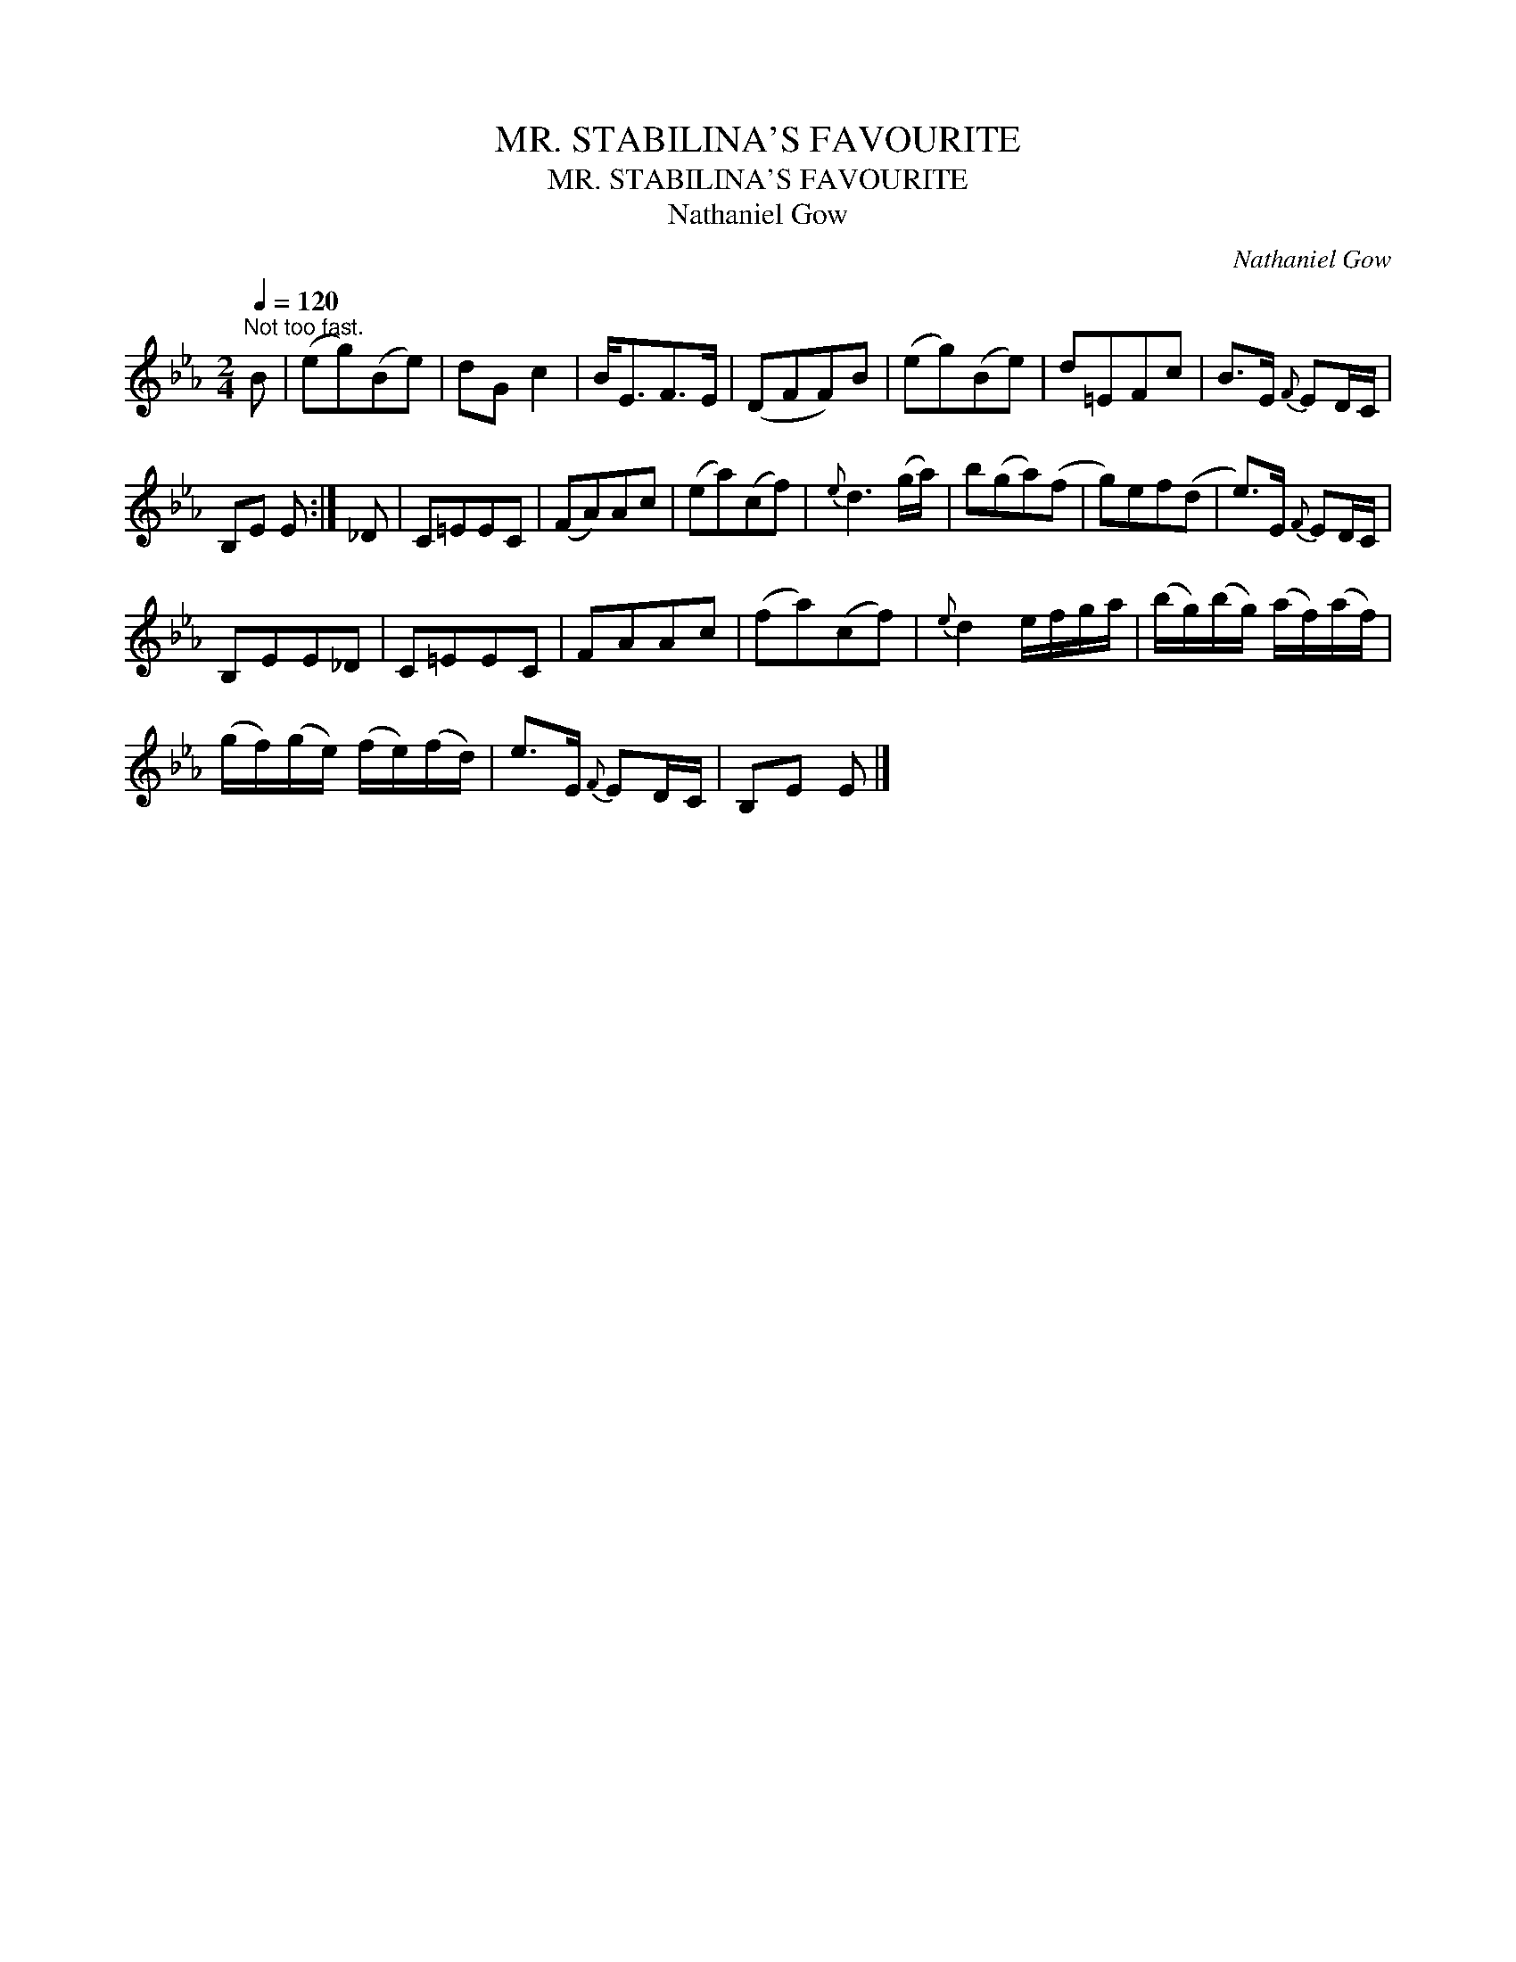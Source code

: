 X:1
T:MR. STABILINA'S FAVOURITE
T:MR. STABILINA'S FAVOURITE
T:Nathaniel Gow
C:Nathaniel Gow
L:1/8
Q:1/4=120
M:2/4
K:Eb
V:1 treble 
V:1
"^Not too fast." B | (eg)(Be) | dG c2 | B<EF>E | (DFF)B | (eg)(Be) | d=EFc | B>E{F} ED/C/ | %8
 B,E E :| _D | C=EEC | (FA)Ac | (ea)(cf) |{e} d3 (g/a/) | b(ga)(f | g)ef(d | e>)E{F} ED/C/ | %17
 B,EE_D | C=EEC | FAAc | (fa)(cf) |{e} d2 e/f/g/a/ | (b/g/)(b/g/) (a/f/)(a/f/) | %23
 (g/f/)(g/e/) (f/e/)(f/d/) | e>E{F} ED/C/ | B,E E |] %26

